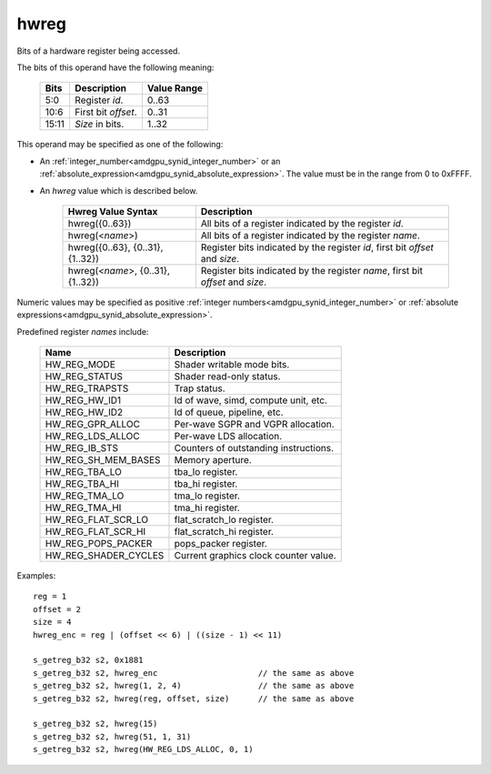 ..
    **************************************************
    *                                                *
    *   Automatically generated file, do not edit!   *
    *                                                *
    **************************************************

.. _amdgpu_synid_gfx1030_hwreg:

hwreg
=====

Bits of a hardware register being accessed.

The bits of this operand have the following meaning:

    ======= ===================== ============
    Bits    Description           Value Range
    ======= ===================== ============
    5:0     Register *id*.        0..63
    10:6    First bit *offset*.   0..31
    15:11   *Size* in bits.       1..32
    ======= ===================== ============

This operand may be specified as one of the following:

* An :ref:`integer_number<amdgpu_synid_integer_number>` or an :ref:`absolute_expression<amdgpu_synid_absolute_expression>`. The value must be in the range from 0 to 0xFFFF.
* An *hwreg* value which is described below.

    ==================================== ===============================================================================
    Hwreg Value Syntax                   Description
    ==================================== ===============================================================================
    hwreg({0..63})                       All bits of a register indicated by the register *id*.
    hwreg(<*name*>)                      All bits of a register indicated by the register *name*.
    hwreg({0..63}, {0..31}, {1..32})     Register bits indicated by the register *id*, first bit *offset* and *size*.
    hwreg(<*name*>, {0..31}, {1..32})    Register bits indicated by the register *name*, first bit *offset* and *size*.
    ==================================== ===============================================================================

Numeric values may be specified as positive :ref:`integer numbers<amdgpu_synid_integer_number>`
or :ref:`absolute expressions<amdgpu_synid_absolute_expression>`.

Predefined register *names* include:

    ============================== ==========================================
    Name                           Description
    ============================== ==========================================
    HW_REG_MODE                    Shader writable mode bits.
    HW_REG_STATUS                  Shader read-only status.
    HW_REG_TRAPSTS                 Trap status.
    HW_REG_HW_ID1                  Id of wave, simd, compute unit, etc.
    HW_REG_HW_ID2                  Id of queue, pipeline, etc.
    HW_REG_GPR_ALLOC               Per-wave SGPR and VGPR allocation.
    HW_REG_LDS_ALLOC               Per-wave LDS allocation.
    HW_REG_IB_STS                  Counters of outstanding instructions.
    HW_REG_SH_MEM_BASES            Memory aperture.
    HW_REG_TBA_LO                  tba_lo register.
    HW_REG_TBA_HI                  tba_hi register.
    HW_REG_TMA_LO                  tma_lo register.
    HW_REG_TMA_HI                  tma_hi register.
    HW_REG_FLAT_SCR_LO             flat_scratch_lo register.
    HW_REG_FLAT_SCR_HI             flat_scratch_hi register.
    HW_REG_POPS_PACKER             pops_packer register.
    HW_REG_SHADER_CYCLES           Current graphics clock counter value.
    ============================== ==========================================

Examples:

.. parsed-literal::

    reg = 1
    offset = 2
    size = 4
    hwreg_enc = reg | (offset << 6) | ((size - 1) << 11)

    s_getreg_b32 s2, 0x1881
    s_getreg_b32 s2, hwreg_enc                     // the same as above
    s_getreg_b32 s2, hwreg(1, 2, 4)                // the same as above
    s_getreg_b32 s2, hwreg(reg, offset, size)      // the same as above

    s_getreg_b32 s2, hwreg(15)
    s_getreg_b32 s2, hwreg(51, 1, 31)
    s_getreg_b32 s2, hwreg(HW_REG_LDS_ALLOC, 0, 1)
